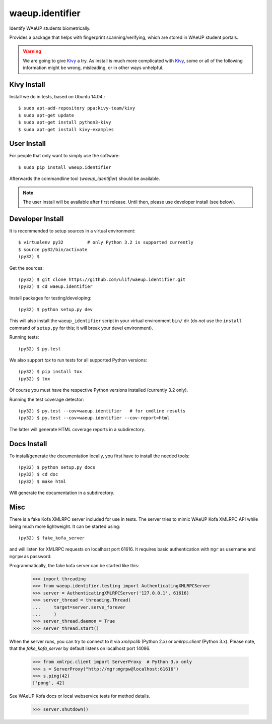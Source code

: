 waeup.identifier
================

Identify WAeUP students biometrically.


.. image:: https://travis-ci.org/WAeUP/waeup.identifier.svg?branch=master
   :target: https://travis-ci.org/WAeUP/waeup.identifier

Provides a package that helps with fingerprint scanning/verifying,
which are stored in WAeUP student portals.

.. warning:: We are going to give Kivy_ a try. As install is much more
             complicated with Kivy_, some or all of the following
             information might be wrong, misleading, or in other ways
             unhelpful.


Kivy Install
------------

Install we do in tests, based on Ubuntu 14.04.::

  $ sudo apt-add-repository ppa:kivy-team/kivy
  $ sudo apt-get update
  $ sudo apt-get install python3-kivy
  $ sudo apt-get install kivy-examples




User Install
------------

For people that only want to simply use the software::

  $ sudo pip install waeup.identifier

Afterwards the commandline tool (`waeup_identifier`) should be
available.

.. note:: The user install will be available after first
          release. Until then, please use developer install (see
          below).


Developer Install
-----------------

It is recommended to setup sources in a virtual environment::

  $ virtualenv py32         # only Python 3.2 is supported currently
  $ source py32/bin/activate
  (py32) $

Get the sources::

  (py32) $ git clone https://github.com/ulif/waeup.identifier.git
  (py32) $ cd waeup.identifier

Install packages for testing/developing::

  (py32) $ python setup.py dev

This will also install the ``waeup_identifier`` script in your virtual
environment ``bin/`` dir (do *not* use the ``install`` command of
``setup.py`` for this; it will break your devel environment).

Running tests::

  (py32) $ py.test

We also support `tox` to run tests for all supported Python versions::

  (py32) $ pip install tox
  (py32) $ tox

Of course you must have the respective Python versions installed
(currently 3.2 only).

Running the test coverage detector::

  (py32) $ py.test --cov=waeup.identifier   # for cmdline results
  (py32) $ py.test --cov=waeup.identifier --cov-report=html

The latter will generate HTML coverage reports in a subdirectory.


Docs Install
------------

To install/generate the documentation locally, you first have to
install the needed tools::

  (py32) $ python setup.py docs
  (py32) $ cd doc
  (py32) $ make html

Will generate the documentation in a subdirectory.


Misc
----

There is a fake Kofa XMLRPC server included for use in tests. The
server tries to mimic WAeUP Kofa XMLRPC API while being much more
lightweight. It can be started using::

  (py32) $ fake_kofa_server

and will listen for XMLRPC requests on localhost port 61616. It
requires basic authentication with ``mgr`` as username and ``mgrpw``
as password.

Programmatically, the fake kofa server can be started like this:

  >>> import threading
  >>> from waeup.identifier.testing import AuthenticatingXMLRPCServer
  >>> server = AuthenticatingXMLRPCServer('127.0.0.1', 61616)
  >>> server_thread = threading.Thread(
  ...     target=server.serve_forever
  ...     )
  >>> server_thread.daemon = True
  >>> server_thread.start()

When the server runs, you can try to connect to it via `xmlrpclib`
(Python 2.x) or `xmlrpc.client` (Python 3.x). Please note, that the
`fake_kofa_server` by default listens on localhost port 14096.

  >>> from xmlrpc.client import ServerProxy  # Python 3.x only
  >>> s = ServerProxy("http://mgr:mgrpw@localhost:61616")
  >>> s.ping(42)
  ['pong', 42]

See WAeUP Kofa docs or local webservice tests for method details.

  >>> server.shutdown()


.. _Kivy: http://kivy.org/

